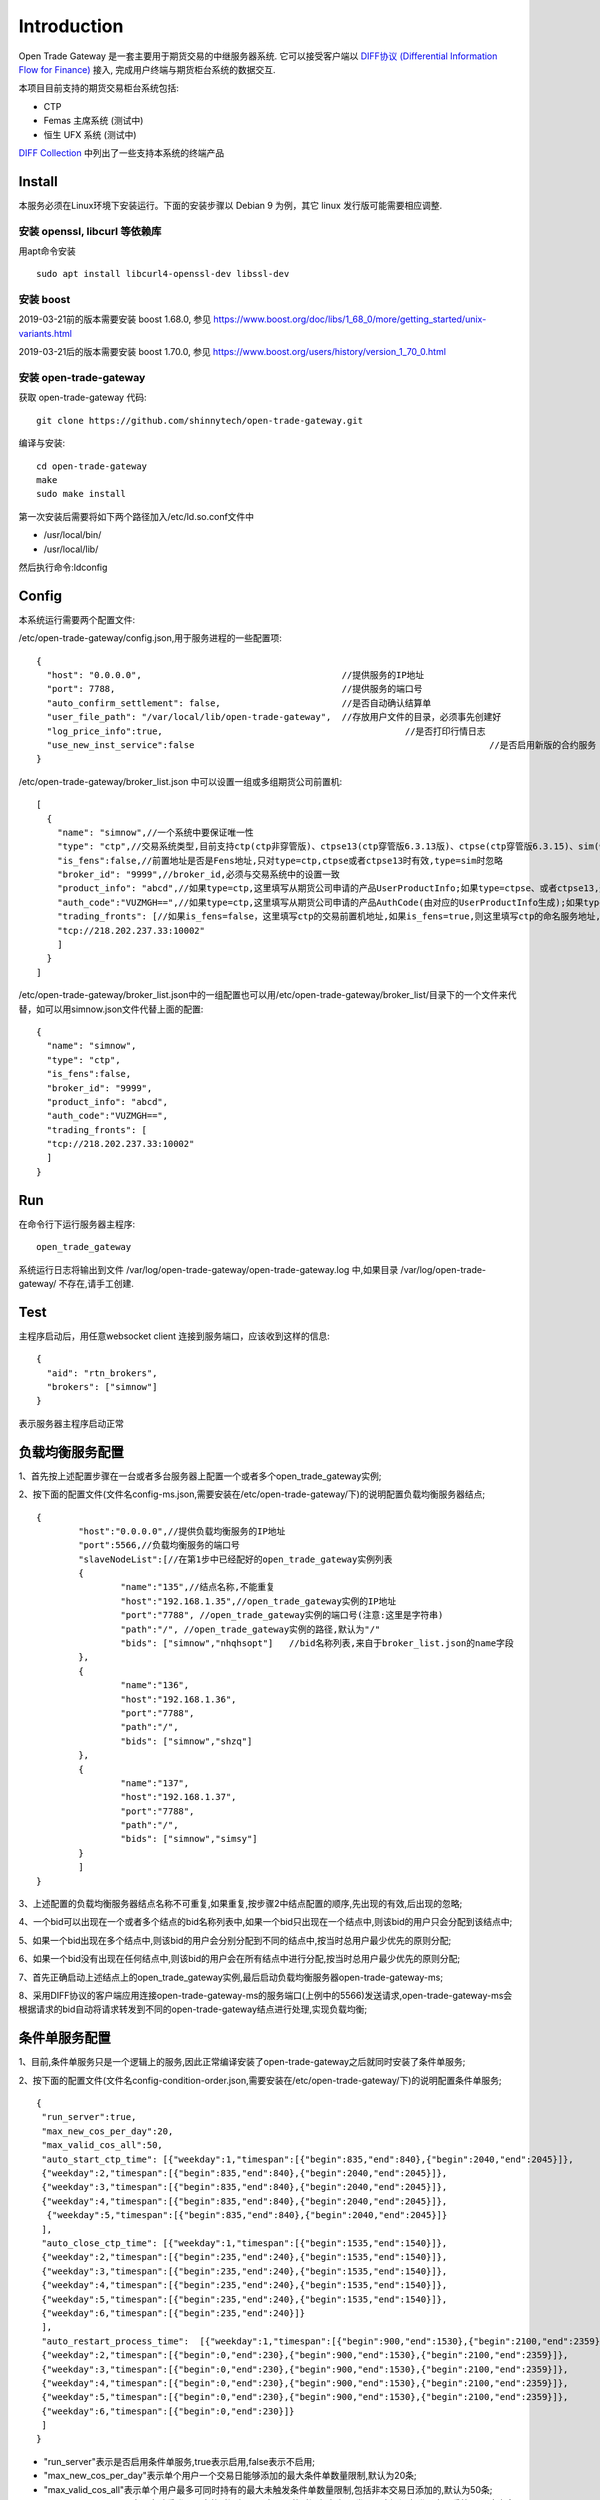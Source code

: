 Introduction
=================================================
Open Trade Gateway 是一套主要用于期货交易的中继服务器系统. 它可以接受客户端以 `DIFF协议 (Differential Information Flow for Finance) <http://doc.shinnytech.com/diff/latest/index.html>`_  接入, 完成用户终端与期货柜台系统的数据交互.

本项目目前支持的期货交易柜台系统包括:

* CTP
* Femas 主席系统 (测试中)
* 恒生 UFX 系统 (测试中)

`DIFF Collection <http://www.shinnytech.com/diff>`_ 中列出了一些支持本系统的终端产品


Install
-------------------------------------------------
本服务必须在Linux环境下安装运行。下面的安装步骤以 Debian 9 为例，其它 linux 发行版可能需要相应调整.

安装 openssl, libcurl 等依赖库
~~~~~~~~~~~~~~~~~~~~~~~~~~~~~~~~~~~~~~~~~~~~~~~~~

用apt命令安装 ::

    sudo apt install libcurl4-openssl-dev libssl-dev

安装 boost
~~~~~~~~~~~~~~~~~~~~~~~~~~~~~~~~~~~~~~~~~~~~~~~~~

2019-03-21前的版本需要安装 boost 1.68.0, 参见 https://www.boost.org/doc/libs/1_68_0/more/getting_started/unix-variants.html

2019-03-21后的版本需要安装 boost 1.70.0, 参见 https://www.boost.org/users/history/version_1_70_0.html

安装 open-trade-gateway
~~~~~~~~~~~~~~~~~~~~~~~~~~~~~~~~~~~~~~~~~~~~~~~~~
获取 open-trade-gateway 代码::

    git clone https://github.com/shinnytech/open-trade-gateway.git

编译与安装::

  cd open-trade-gateway
  make
  sudo make install

第一次安装后需要将如下两个路径加入/etc/ld.so.conf文件中

* /usr/local/bin/
* /usr/local/lib/

然后执行命令:ldconfig
  
Config
-------------------------------------------------
本系统运行需要两个配置文件:

/etc/open-trade-gateway/config.json,用于服务进程的一些配置项::

    {
      "host": "0.0.0.0",                                      //提供服务的IP地址  
      "port": 7788,                                           //提供服务的端口号
      "auto_confirm_settlement": false,                       //是否自动确认结算单
      "user_file_path": "/var/local/lib/open-trade-gateway",  //存放用户文件的目录，必须事先创建好
      "log_price_info":true,                       			  //是否打印行情日志
      "use_new_inst_service":false				   			  //是否启用新版的合约服务
    }


/etc/open-trade-gateway/broker_list.json 中可以设置一组或多组期货公司前置机::

    [
      {
        "name": "simnow",//一个系统中要保证唯一性
        "type": "ctp",//交易系统类型,目前支持ctp(ctp非穿管版)、ctpse13(ctp穿管版6.3.13版)、ctpse(ctp穿管版6.3.15)、sim(快期模拟)四种
        "is_fens":false,//前置地址是否是Fens地址,只对type=ctp,ctpse或者ctpse13时有效,type=sim时忽略
        "broker_id": "9999",//broker_id,必须与交易系统中的设置一致
        "product_info": "abcd",//如果type=ctp,这里填写从期货公司申请的产品UserProductInfo;如果type=ctpse、或者ctpse13,这里填写从期货公司审请的中继产品RelayAppID;type=sim时忽略
        "auth_code":"VUZMGH==",//如果type=ctp,这里填写从期货公司申请的产品AuthCode(由对应的UserProductInfo生成);如果type=ctpse、或者ctpse13,这里填写从期货公司申请的中继产品AuthCode(由对应的RelayAppId生成);type=sim时忽略
        "trading_fronts": [//如果is_fens=false，这里填写ctp的交易前置机地址,如果is_fens=true,则这里填写ctp的命名服务地址,type=sim时忽略
        "tcp://218.202.237.33:10002"
        ]
      }
    ]

/etc/open-trade-gateway/broker_list.json中的一组配置也可以用/etc/open-trade-gateway/broker_list/目录下的一个文件来代替，如可以用simnow.json文件代替上面的配置::   

      {
        "name": "simnow",
        "type": "ctp",
        "is_fens":false,
        "broker_id": "9999",
        "product_info": "abcd",
        "auth_code":"VUZMGH==",
        "trading_fronts": [
        "tcp://218.202.237.33:10002"
        ]
      }

Run
-------------------------------------------------
在命令行下运行服务器主程序::

  open_trade_gateway

系统运行日志将输出到文件 /var/log/open-trade-gateway/open-trade-gateway.log 中,如果目录 /var/log/open-trade-gateway/ 不存在,请手工创建.


Test
-------------------------------------------------
主程序启动后，用任意websocket client 连接到服务端口，应该收到这样的信息::

    {
      "aid": "rtn_brokers",
      "brokers": ["simnow"]
    }

表示服务器主程序启动正常

负载均衡服务配置
-------------------------------------------------

1、首先按上述配置步骤在一台或者多台服务器上配置一个或者多个open_trade_gateway实例; 

2、按下面的配置文件(文件名config-ms.json,需要安装在/etc/open-trade-gateway/下)的说明配置负载均衡服务器结点;
::

	{
		"host":"0.0.0.0",//提供负载均衡服务的IP地址
		"port":5566,//负载均衡服务的端口号
		"slaveNodeList":[//在第1步中已经配好的open_trade_gateway实例列表    
		{
			"name":"135",//结点名称,不能重复
			"host":"192.168.1.35",//open_trade_gateway实例的IP地址
			"port":"7788", //open_trade_gateway实例的端口号(注意:这里是字符串)
			"path":"/", //open_trade_gateway实例的路径,默认为"/"
			"bids": ["simnow","nhqhsopt"]   //bid名称列表,来自于broker_list.json的name字段
		},
		{
			"name":"136",
			"host":"192.168.1.36",
			"port":"7788",
			"path":"/",
			"bids": ["simnow","shzq"] 
		},
		{
			"name":"137",
			"host":"192.168.1.37",
			"port":"7788",
			"path":"/",
			"bids": ["simnow","simsy"] 
		}
		]
	}

3、上述配置的负载均衡服务器结点名称不可重复,如果重复,按步骤2中结点配置的顺序,先出现的有效,后出现的忽略;

4、一个bid可以出现在一个或者多个结点的bid名称列表中,如果一个bid只出现在一个结点中,则该bid的用户只会分配到该结点中;

5、如果一个bid出现在多个结点中,则该bid的用户会分别分配到不同的结点中,按当时总用户最少优先的原则分配;

6、如果一个bid没有出现在任何结点中,则该bid的用户会在所有结点中进行分配,按当时总用户最少优先的原则分配;

7、首先正确启动上述结点上的open_trade_gateway实例,最后启动负载均衡服务器open-trade-gateway-ms;

8、采用DIFF协议的客户端应用连接open-trade-gateway-ms的服务端口(上例中的5566)发送请求,open-trade-gateway-ms会根据请求的bid自动将请求转发到不同的open-trade-gateway结点进行处理,实现负载均衡;

条件单服务配置
-------------------------------------------------

1、目前,条件单服务只是一个逻辑上的服务,因此正常编译安装了open-trade-gateway之后就同时安装了条件单服务;

2、按下面的配置文件(文件名config-condition-order.json,需要安装在/etc/open-trade-gateway/下)的说明配置条件单服务;
::

 {
  "run_server":true,
  "max_new_cos_per_day":20,
  "max_valid_cos_all":50,
  "auto_start_ctp_time": [{"weekday":1,"timespan":[{"begin":835,"end":840},{"begin":2040,"end":2045}]},
  {"weekday":2,"timespan":[{"begin":835,"end":840},{"begin":2040,"end":2045}]},
  {"weekday":3,"timespan":[{"begin":835,"end":840},{"begin":2040,"end":2045}]},
  {"weekday":4,"timespan":[{"begin":835,"end":840},{"begin":2040,"end":2045}]},
   {"weekday":5,"timespan":[{"begin":835,"end":840},{"begin":2040,"end":2045}]}
  ],
  "auto_close_ctp_time": [{"weekday":1,"timespan":[{"begin":1535,"end":1540}]},
  {"weekday":2,"timespan":[{"begin":235,"end":240},{"begin":1535,"end":1540}]},
  {"weekday":3,"timespan":[{"begin":235,"end":240},{"begin":1535,"end":1540}]},
  {"weekday":4,"timespan":[{"begin":235,"end":240},{"begin":1535,"end":1540}]},
  {"weekday":5,"timespan":[{"begin":235,"end":240},{"begin":1535,"end":1540}]},
  {"weekday":6,"timespan":[{"begin":235,"end":240}]}
  ],
  "auto_restart_process_time":  [{"weekday":1,"timespan":[{"begin":900,"end":1530},{"begin":2100,"end":2359}]},
  {"weekday":2,"timespan":[{"begin":0,"end":230},{"begin":900,"end":1530},{"begin":2100,"end":2359}]},
  {"weekday":3,"timespan":[{"begin":0,"end":230},{"begin":900,"end":1530},{"begin":2100,"end":2359}]},
  {"weekday":4,"timespan":[{"begin":0,"end":230},{"begin":900,"end":1530},{"begin":2100,"end":2359}]},
  {"weekday":5,"timespan":[{"begin":0,"end":230},{"begin":900,"end":1530},{"begin":2100,"end":2359}]},
  {"weekday":6,"timespan":[{"begin":0,"end":230}]}
  ]
 }
  
* "run_server"表示是否启用条件单服务,true表示启用,false表示不启用;

* "max_new_cos_per_day"表示单个用户一个交易日能够添加的最大条件单数量限制,默认为20条;

* "max_valid_cos_all"表示单个用户最多可同时持有的最大未触发条件单数量限制,包括非本交易日添加的,默认为50条;

* "auto_start_ctp_time"表示自动重登录用户的时间段配置,在配置的时间段内,如果发现用户还没有登录交易系统,且用户有条件单数据,条件单服务会自动登录交易系统,以保证条件单能够正常被触发;

* "auto_close_ctp_time": 表示自动关闭CTP实例的时间段配置,在配置的时间段内,系统会自动关闭CTP实例,以防止CTP在非交易时间段内发生崩溃,关闭CTP实例后用户仍然能够登录交易系统并查询用户截面数据,但不能下单;

* "auto_restart_process_time":表示自动重启交易实例进程的时间段配置,在配置的时间段内,如果用户的交易实例进程崩溃,open-trade-gateway会自动重启该进程;如果open-trade-gateway进程在该配置项的时间段内重新启动,也会自动启动有条件单的用户进程;

* 上述的三个时间段配置全部采用{"weekday":1,"timespan":[{"begin":835,"end":840},{"begin":2040,"end":2045}]的形式;

* "weekday":XX定义一周的某一天,0表示周日,1表示周一,依次类推;

* "timespan":[{"begin":835,"end":840},{"begin":2040,"end":2045}]表示一个时间区间的列表,列表项表示一天中的某个时间段,如{"begin":835,"end":840}表示早上8:30到8:40之间;

3、条件单服务配置文件修改后需要重启交易系统,open-trade-gateway只会在启动时加载config-condition-order.json配置文件;

Q&A
-------------------------------------------------
1、执行open_trade_gateway后，未启动重新返回命令行

解决：基本出现在编译完成后的首次运行，请检查是否对broker_list.json 、config.json重命名并配置。出现该问题时，一般/var/log/open-trade-gateway//open-trade-gateway.log中的提示信息是找不到config.json文件